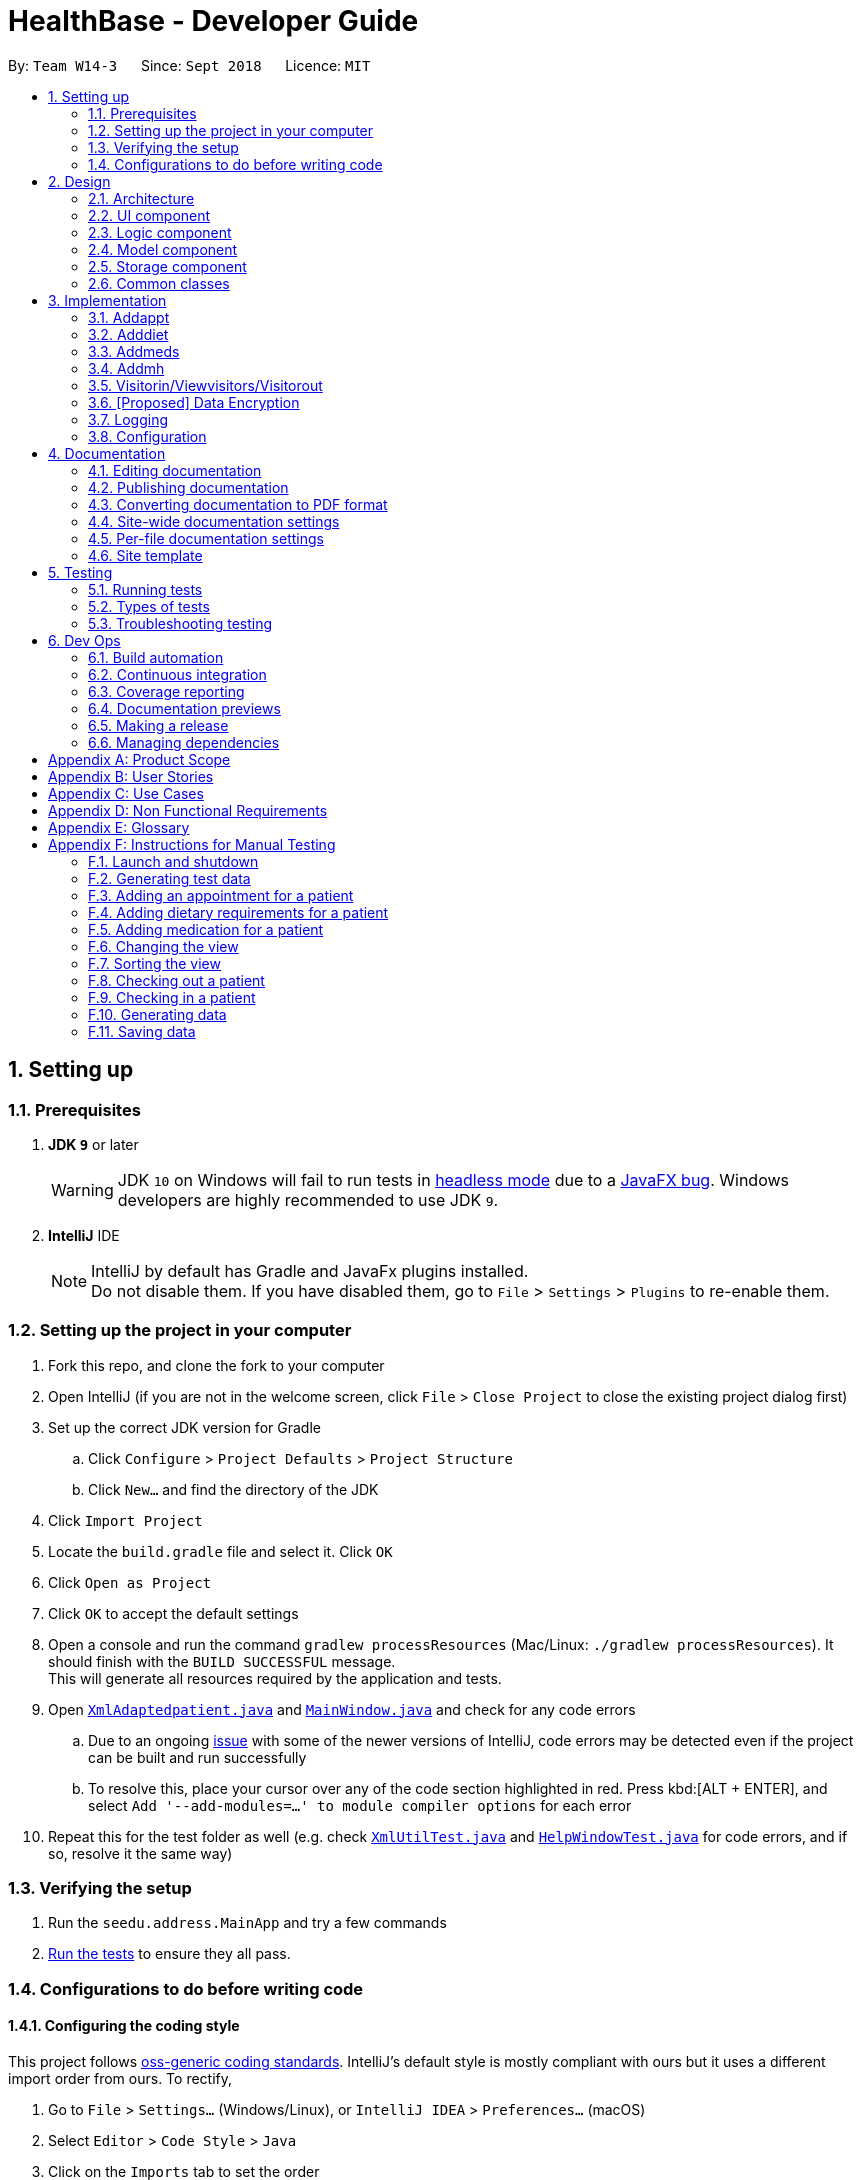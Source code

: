 = HealthBase - Developer Guide
:site-section: DeveloperGuide
:toc:
:toc-title:
:toc-placement: preamble
:sectnums:
:imagesDir: images
:stylesDir: stylesheets
:xrefstyle: full
ifdef::env-github[]
:tip-caption: :bulb:
:note-caption: :information_source:
:warning-caption: :warning:
:experimental:
endif::[]
:repoURL: https://github.com/CS2103-AY1819S1-W14-3/main/tree/master

By: `Team W14-3`      Since: `Sept 2018`      Licence: `MIT`

== Setting up

=== Prerequisites

. *JDK `9`* or later
+
[WARNING]
JDK `10` on Windows will fail to run tests in <<UsingGradle#Running-Tests, headless mode>> due to a https://github.com/javafxports/openjdk-jfx/issues/66[JavaFX bug].
Windows developers are highly recommended to use JDK `9`.

. *IntelliJ* IDE
+
[NOTE]
IntelliJ by default has Gradle and JavaFx plugins installed. +
Do not disable them. If you have disabled them, go to `File` > `Settings` > `Plugins` to re-enable them.


=== Setting up the project in your computer

. Fork this repo, and clone the fork to your computer
. Open IntelliJ (if you are not in the welcome screen, click `File` > `Close Project` to close the existing project dialog first)
. Set up the correct JDK version for Gradle
.. Click `Configure` > `Project Defaults` > `Project Structure`
.. Click `New...` and find the directory of the JDK
. Click `Import Project`
. Locate the `build.gradle` file and select it. Click `OK`
. Click `Open as Project`
. Click `OK` to accept the default settings
. Open a console and run the command `gradlew processResources` (Mac/Linux: `./gradlew processResources`). It should finish with the `BUILD SUCCESSFUL` message. +
This will generate all resources required by the application and tests.
. Open link:{repoURL}/src/main/java/seedu/address/storage/XmlAdaptedpatient.java[`XmlAdaptedpatient.java`] and link:{repoURL}/src/main/java/seedu/address/ui/MainWindow.java[`MainWindow.java`] and check for any code errors
.. Due to an ongoing https://youtrack.jetbrains.com/issue/IDEA-189060[issue] with some of the newer versions of IntelliJ, code errors may be detected even if the project can be built and run successfully
.. To resolve this, place your cursor over any of the code section highlighted in red. Press kbd:[ALT + ENTER], and select `Add '--add-modules=...' to module compiler options` for each error
. Repeat this for the test folder as well (e.g. check link:{repoURL}/src/test/java/seedu/address/commons/util/XmlUtilTest.java[`XmlUtilTest.java`] and link:{repoURL}/src/test/java/seedu/address/ui/HelpWindowTest.java[`HelpWindowTest.java`] for code errors, and if so, resolve it the same way)

=== Verifying the setup

. Run the `seedu.address.MainApp` and try a few commands
. <<Testing,Run the tests>> to ensure they all pass.

=== Configurations to do before writing code

==== Configuring the coding style

This project follows https://github.com/oss-generic/process/blob/master/docs/CodingStandards.adoc[oss-generic coding standards]. IntelliJ's default style is mostly compliant with ours but it uses a different import order from ours. To rectify,

. Go to `File` > `Settings...` (Windows/Linux), or `IntelliJ IDEA` > `Preferences...` (macOS)
. Select `Editor` > `Code Style` > `Java`
. Click on the `Imports` tab to set the order

* For `Class count to use import with '\*'` and `Names count to use static import with '*'`: Set to `999` to prevent IntelliJ from contracting the import statements
* For `Import Layout`: The order is `import static all other imports`, `import java.\*`, `import javax.*`, `import org.\*`, `import com.*`, `import all other imports`. Add a `<blank line>` between each `import`

Optionally, you can follow the <<UsingCheckstyle#, UsingCheckstyle.adoc>> document to configure Intellij to check style-compliance as you write code.

==== Updating documentation to match your fork

After forking the repo, the documentation will still have the SE-EDU branding and refer to the `se-edu/addressbook-level4` repo.

If you plan to develop this fork (separate product (i.e. instead of contributing to `se-edu/addressbook-level4`)) | you should do the following:

. Configure the <<Docs-SiteWideDocSettings, site-wide documentation settings>> in link:{repoURL}/build.gradle[`build.gradle`], such as the `site-name`, to suit your own project.

. Replace the URL in the attribute `repoURL` in link:{repoURL}/docs/DeveloperGuide.adoc[`DeveloperGuide.adoc`] and link:{repoURL}/docs/UserGuide.adoc[`UserGuide.adoc`] with the URL of your fork.

==== Setting up CI

Set up Travis to perform Continuous Integration (CI) for your fork. See <<UsingTravis#, UsingTravis.adoc>> to learn how to set it up.

After setting up Travis, you can optionally set up coverage reporting for your team fork (see <<UsingCoveralls#, UsingCoveralls.adoc>>).

[NOTE]
Coverage reporting could be useful for a team repository that hosts the final version but it is not that useful for your patiental fork.

Optionally, you can set up AppVeyor (second CI (see <<UsingAppVeyor#) | UsingAppVeyor.adoc>>).

[NOTE]
Having both Travis and AppVeyor ensures your App works on both Unix-based platforms and Windows-based platforms (Travis is Unix-based and AppVeyor is Windows-based)

==== Getting started with coding

When you are ready to start coding,

1. Get some sense of the overall design by reading <<Design-Architecture>>.

== Design

[[Design-Architecture]]
=== Architecture

.Architecture Diagram
image::Architecture.png[width="600"]

The *_Architecture Diagram_* given above explains the high-level design of the App. Given below is a quick overview of each component.

[TIP]
The `.pptx` files used to create diagrams in this document can be found in the link:{repoURL}/docs/diagrams/[diagrams] folder. To update a diagram, modify the diagram in the pptx file, select the objects of the diagram, and choose `Save as picture`.

`Main` has only one class called link:{repoURL}/src/main/java/seedu/address/MainApp.java[`MainApp`]. It is responsible for,

* At app launch: Initializes the components in the correct sequence, and connects them up with each other.
* At shut down: Shuts down the components and invokes cleanup method(s) where necessary.

<<Design-Commons,*`Commons`*>> represents a collection of classes used by multiple other components. Two of those classes play important roles at the architecture level.

* `EventsCenter` : This class (written using https://github.com/google/guava/wiki/EventBusExplained[Google's Event Bus library]) is used by components to communicate with other components using events (i.e. a form of _Event Driven_ design)
* `LogsCenter` : Used by many classes to write log messages to the App's log file.

The rest of the App consists of four components.

* <<Design-Ui,*`UI`*>>: The UI of the App.
* <<Design-Logic,*`Logic`*>>: The command executor.
* <<Design-Model,*`Model`*>>: Holds the data of the App in-memory.
* <<Design-Storage,*`Storage`*>>: Reads data from, and writes data to, the hard disk.

Each of the four components

* Defines its _API_ in an `interface` with the same name as the component.
* Exposes its functionality using a `{component Name}Manager` class.

For example, the `Logic` component (see the class diagram given below) defines it's API in the `Logic.java` interface and exposes its functionality using the `LogicManager.java` class.

.Class Diagram of the Logic component
image::LogicClassDiagram.png[width="800"]

[discrete]
==== Events-driven nature of the design

The _Sequence Diagram_ below shows how the components interact for the scenario where the user issues the command `delete 1`.

.Component interactions for `delete 1` command (part 1)
image::SDforDeletePerson.png[width="800"]

[NOTE]
Note how the `Model` simply raises a `HealthBaseChangedEvent` when the Address Book data are changed, instead of asking the `Storage` to save the updates to the hard disk.

The diagram below shows how the `EventsCenter` reacts to that event, which eventually results in the updates being saved to the hard disk and the status bar of the UI being updated to reflect the 'Last Updated' time.

.Component interactions for `delete 1` command (part 2)
image::SDforDeletePersonEventHandling.png[width="800"]

[NOTE]
Note how the event is propagated through the `EventsCenter` to the `Storage` and `UI` without `Model` having to be coupled to either of them. This is an example of how this Event Driven approach helps us reduce direct coupling between components.

The sections below give more details of each component.

[[Design-Ui]]
=== UI component

.Structure of the UI component
image::UiClassDiagram.png[width="800"]

*API* : link:{repoURL}/src/main/java/seedu/address/ui/Ui.java[`Ui.java`]

The UI consists of a `MainWindow` that is made up of parts e.g.`CommandBox`, `ResultDisplay`, `patientListPanel`, `StatusBarFooter`, `MedicationView`, etc. All these, including the `MainWindow`, inherit from the abstract `UiPart` class.

The `UI` component uses the JavaFX UI framework. The layout of these UI parts are defined in matching `.fxml` files that are in the `src/main/resources/view` folder. For example, the layout of the link:{repoURL}/src/main/java/seedu/address/ui/MainWindow.java[`MainWindow`] is specified in link:{repoURL}/src/main/resources/view/MainWindow.fxml[`MainWindow.fxml`]

The `UI` component does the following:

* Executes user commands using the `Logic` component
* Binds itself to some data in the `Model` so that the UI can auto-update when data in the `Model` changes
* Responds to events raised from various parts of the App and updates the UI accordingly

[[Design-Logic]]
=== Logic component

[[fig-LogicClassDiagram]]
.Structure of the Logic component
image::LogicClassDiagram.png[width="800"]

*API* :
link:{repoURL}/src/main/java/seedu/address/logic/Logic.java[`Logic.java`]

.  `Logic` uses the `HealthBaseParser` class to parse the user command.
.  This results in a `Command` object which is executed by the `LogicManager`.
.  The command execution can affect the `Model` (e.g. adding a patient) and/or raise events.
.  The result of the command execution is encapsulated as a `CommandResult` object which is passed back to the `UI`.

Given below is the Sequence Diagram for interactions within the `Logic` component for the `execute("delete 1")` API call.

.Interactions Inside the Logic component for the `delete 1` Command
image::DeletePersonSdForLogic.png[width="800"]

[[Design-Model]]
=== Model component

.Structure of the Model component
image::ModelClassDiagram.png[width="800"]

*API* : link:{repoURL}/src/main/java/seedu/address/model/Model.java[`Model.java`]

The `Model`,

* stores a `UserPref` object that represents the user's preferences.
* stores the Address Book data.
* exposes an unmodifiable `ObservableList<patient>` that can be 'observed' e.g. the UI can be bound to this list so that the UI automatically updates when the data in the list change.
* does not depend on any of the other three components.

[NOTE]
As a more OOP model, we can store a `Tag` list in `Address Book`, which `patient` can reference. This would allow `Address Book` to only require one `Tag` object per unique `Tag`, instead of each `patient` needing their own `Tag` object. An example of how such a model may look like is given below. +
 +
 image:ModelClassBetterOopDiagram.png[width="800"]

[[Design-Storage]]
=== Storage component

.Structure of the Storage component
image::StorageClassDiagram.png[width="800"]

*API* : link:{repoURL}/src/main/java/seedu/address/storage/Storage.java[`Storage.java`]

The `Storage` component,

* can save `UserPref` objects in json format and read it back.
* can save the Address Book data in xml format and read it back.

[[Design-Commons]]
=== Common classes

Classes used by multiple components are in the `seedu.healthbase.commons` package.

== Implementation

This section describes some noteworthy details on how certain features are implemented.

// tag::addappt[]
=== Addappt
==== Current implementation
The `addappt` command provides functionality for users to add an appointment for a given patient.
This is done by adding appointment-related information to a given person, represented by a `Person` object.
This allows for users to track the upcoming appointments for every patient.

The adding of appointment-related information is facilitated by the following classes:

* `AppointmentsList`, a list of
** `Appointment`, each of which have a
*** `Type`

A more detailed description of the classes follows below:

* `AppointmentsList`
** Every `Person` has an `AppointmentsList`, the purpose of which is to store all `Appointment` s belonging to a `Person`.
** A wrapper class around the internal representation of a list of appointments that exposes only a few select methods in the `List` API.
*** The methods relevant to the `addappt` command from the API are: `add`.
* `Appointment`
** Class encapsulating all the information about a particular appointment.
*** These information include the type of appointment (enum Type), name of the procedure, date and time of the appointment and the name of the doctor-in-charge of the appointment
* `Type`
** An enumeration that covers all the different types of medical procedures. The four types are:
*** `PROPAEDEUTIC`, with `PROP` as abbreviation
*** `DIAGNOSTIC`, with `DIAG` as abbreviation
*** `THERAPEUTIC`, with `THP` as abbreviation
*** `SURGICAL`, with `SRG` as abbreviation

Given below is an example usage scenario and how the relevant classes behave at each step.

[NOTE]
Activity and sequence diagrams are different ways to represent the execution of a command: +
*The activity diagram provides a general view of the execution* and +
*The sequence diagram provides an intricate view of the execution* +
Both diagrams have been included to better aid you through the execution of the `addappt` command.

The user executes `addappt ic/S1234567A type/SRG pn/Heart Bypass dt/27-04-2019 10:30 doc/Dr. Pepper`.
This command has the following intent: Record the following appointment to a patient with NRIC = S1234567A:

[cols="1,2a,2,2", options="header"]
|===
|Appt. type |Procedure name |Date and time |Doctor-in-charge

|`SRG`
|Heart Bypass
|27-04-2019 10:30
|Dr. Pepper
|===

[#img-addapptactivitydiagram]
The following activity diagram shows the execution of the `addappt` command:

.Execution activity of the `addappt` command
image::AddapptActivityDiagram.png[width="1000"]

[#img-addapptsequencediagram]
The following sequence diagram shows the execution of the `addappt` command:

.Execution sequence of the `addappt` command
image::AddapptSequenceDiagram.png[width="1000"]

With reference to the above figures, the following steps occur upon the execution of the `addappt` command
(code snippets have been included for the first 3 steps to further aid understanding):

[LogicManager.java, java]
----
...
    @Override
    public CommandResult execute(String commandText) throws CommandException, ParseException {
        logger.info("----------------[USER COMMAND][" + commandText + "]");
        try {
            Command command = addressBookParser.parseCommand(commandText); // <1>
            return command.execute(model, history);
        } finally {
            history.add(commandText);
        }
    }
...
----
[AddressBookParser.java, java]
----
...
    public Command parseCommand(String userInput) throws ParseException { // <1>
        final Matcher matcher = BASIC_COMMAND_FORMAT.matcher(userInput.trim());
        if (!matcher.matches()) {
            throw new ParseException(String.format(MESSAGE_INVALID_COMMAND_FORMAT, HelpCommand.MESSAGE_USAGE));
        }

        final String commandWord = matcher.group("commandWord");
        final String arguments = matcher.group("arguments");

        switch (commandWord) {

        case RegisterCommand.COMMAND_WORD:
            return new RegisterCommandParser().parse(arguments);
        ...
        case AddApptCommand.COMMAND_WORD:
            return new AddApptCommandParser().parse(arguments); // <2>
        ...
    }
...
----
[AddApptCommandParser.java, java]
----
...
    @Override
    public AddApptCommand parse(String args) throws ParseException { // <2>
        ArgumentMultimap argMultimap = ArgumentTokenizer.tokenize(args, PREFIX_NRIC, PREFIX_TYPE, PREFIX_PROCEDURE,
                PREFIX_DATE_TIME, PREFIX_DOCTOR);

        if (!arePrefixesPresent(argMultimap, PREFIX_NRIC, PREFIX_TYPE, PREFIX_PROCEDURE,
                PREFIX_DATE_TIME, PREFIX_DOCTOR) || !argMultimap.getPreamble().isEmpty()) {
            throw new ParseException(String.format(MESSAGE_INVALID_COMMAND_FORMAT, AddApptCommand.MESSAGE_USAGE));
        }
        ...
        nric = new Nric(patientNric);
        appt = new Appointment(type, procedure, dateTime, doctor);

        return new AddApptCommand(nric, appt); // <3>
    }
...
----
<1> The command is executed and passed to an instance of the `LogicManager` class,
<2> which in turn executes `HealthBaseParser::parseCommand`.
<3> The `HealthBaseParser` first parses the command word (`addappt`),
<4> then executes `AddApptCommandParser::parse`.
<5> The `AddApptCommandParser::parse` method returns an `AddApptCommand` object which encapsulates the necessary information to update the `Person` 's `Appointment` (s).
Control is also passed back to the `LogicManager`.
<6> Next, the instance of `LogicManager` calls `AddApptCommand::execute`. The `AddApptCommand::execute` method constructs a new `Person` object using all the details of the old `Person` with one exception: the
`AppointmentsList` is a copy of the original `Person` 's `AppointmentsList` with an added `Appointment`.
<7> This is done by obtaining a `Person` object from the static method `CommandUtil::getPatient`
<8> then adding the `Appointment` to the obtained `Person`.
<9> This updated `Person` object is used to update the existing `Person` by using `Model::updatePerson` of the backing model.
<10> Finally, the `AddApptCommand::execute` method terminates, returning a `CommandResult` with a success message.
<11> The `LogicManager` returns the same `CommandResult` as the value of the `LogicManager::execute` method.
<12> The command execution ends.

[NOTE]
If no/multiple patient(s) with that `NRIC` exist(s), then the `AddApptCommand::execute` method will throw a `CommandException` with the appropriate error message and the usage case will end.

[NOTE]
For the sake of simplicity, some methods in `AddApptCommand::execute` are excluded from the diagram. These methods check for
the validity of the command and are not crucial in the sequence of events.

==== Design considerations

===== Aspect: Representation of types of medical procedures
* **Alternative 1 (Current implementation):** Use an `Enum` for `Type`
** Pros: Makes for easier handling of incorrect values.
** Cons: Requires more effort to filter and retrieve the different types.
* **Alternative 2:** Have a switch case to handle the different types
** Pros: Makes the process easier to handle.
** Cons: Makes the code more difficult to read.

// end::addappt[]
// tag::adddiet[]
=== Adddiet

==== Current implementation

The `adddiet` command provides functionality for users to add dietary requirements for a given patient. +
This command allows users to add three different types of dietary requirements: allergy, cultural requirement and physical difficulty. +
This command adds these dietary requirements to a given `Person` , so that the dietary requirements can be viewed later on.

===== Classes involved

The adding of the dietary requirements involve the following classes:

* `DietCollection`, which is a set of
** `Diet`, which consists of the detail of the requirement and its type
*** `DietType`.

A more detailed description of the classes involved is as follows:

* `Diet Collection`
** Every `Person` object has a `Diet Collection`, which is a collection of all the dietary requirements of the given patient.
** This class is a wrapper class around the internal representation of a `Set` of `Diet` s.

* `Diet`
** This class encapsulate the information of a single dietary requirement.
** Specifically, an instance of this class is composed of
*** a `String` representing the details of the requirement in text, and
*** a `DietType` representing the type of this dietary requirement (allergy, cultural requirement, or physical difficulty).

* `DietType`
** This is a `Enum` class representing the three different types of dietary requirements.
** Implemented as `Enum` class to avoid typo and invalid types being entered.

===== Execution of the command

Given below is an usage scenario and the details when executing `adddiet` command. +
For example, when the user executes `adddiet ic/S1234567A alg/Egg alg/Crab cr/Halal pd/Hands cannot move.`:

* The command text is passed to an instance of the `Logic Manager` class.
* The `Logic Manager` instance calls `HealthBaseParser#parseCommand`, which parses the `adddiet` command word.
* Next, the `AddDietCommandParser#parse` method parses the different dietary requirements into one `DietCollection` object. An instance of `AddDietCommand` is returned after the parsing.
* `Logic Manager` then execute this `AddDietCommand` by calling `AddDietCommand#execute`.
* In the `AddDietCommand#execute` method, the new `DietCollection` object is added to a new copy of the `Person` object.
* The new `Person` object is updated to the model by `Model#updatePerson` method.
* A new `CommandResult` is returned and the execution ends.

[#img-adddietsequencediagram]
Here is the sequence diagram of the typical execution of an `adddiet` command:

.Execution sequence of the `adddiet` command
image::AdddietSequenceDiagram.png[width="800"]

==== Design considerations

===== Aspect: How to represent different kinds of dietary requirements

* **Alternative 1 (current implementation):** Use a `Enum` inside the `Diet class` and contain all `Diet` in one collection.
** Pros: Results in less repetitive code and cleaner design.
** Cons: Requires more effort to filter or retrieve different types of `Diet` from one `DietCollection`.

* **Alternative 2:** Use polymorphism to extends `Diet` class and add three different collections to a `Person`.
** Pros: Makes it easier to retrieve different types of dietary requirements.
** Cons: Results in a lot of repetitive code since the three different types do not differ much.

===== Aspect: Data structure to hold the different `Diet` objects

* **Alternative 1 (current implementation):** Use `HashSet` and override the `hashCode` for `Diet`.
** Pros: Makes it easier to handle duplication in adding dietary requirement.
** Cons: Causes the order in which dietary requirements are added to be lost. (However, the sequence is not important for the current set of features implemented.)

* **Alternative 2:** Use `ArrayList`.
** Pros: Preserves the order in which dietary requirements are added.
** Cons: Makes it harder to handle duplicates.

// end::adddiet[]
// tag::addmeds[]
=== Addmeds
==== Current implementation

The `addmeds` command provides functionality for users to add prescription-related information for a given patient.
This is done by adding prescription-related information to a given person, represented by a `Person` object.
This allows for a patient to build up a history of prescriptions for viewing at a later date.

The adding of prescription-related information is facilitated by the following classes:

* `PrescriptionList`, a list of
** `Prescription` s, each of which have a
*** `Dose` and a
*** `Duration`.

A more detailed description of the classes follows below:

* `PrescriptionList`
** Every `Person` has a `PrescriptionList`, the purpose of which is to store the `Person` 's `Prescriptions`.
** A wrapper class around the internal representation of a list of prescriptions that exposes only a few select methods in its API.
*** The methods relevant for the `addmeds` command execution are: `add`
* `Prescription`
** Class encapsulating all the information about a given medication prescription.
*** More specifically, the `Prescription` class encapsulates the name of the drug prescribed, the dosage information (itself stored as a `Dose` object), and the duration of the prescription (as a `Duration` object).
* `Dose`
** Class encapsulating all the information about a given medication dosage.
*** More specifically, the `Dose` class encapsulates the dose, dosage unit, and doses per day to administer.
* `Duration`
** Class encapsulating all the information about a given time period.
*** More specifically, the `Duration` class encapsulates the duration of the time period in milliseconds, and the calendar dates for the start and end of that time period.

Given below is an example usage scenario and how the relevant classes behave at each step. +
At the end of the explanation is a <<img-addmedssequencediagram, sequence diagram>> of a typical `addmeds` command execution.

The user executes `addmeds ic/S1234567A d/Paracetamol q/2 u/tablets n/4 t/14` . +
This command has the following intent: Prescribe the following medication to a patient with NRIC = S1234567A: +

|=======================================================================
| Drug Name | Dosage | Duration
| Paracetamol | 2 tablets, 4 times a day | 14 days, from current date to 14 days from now.
|=======================================================================


The command text is passed to an instance of the `LogicManager` class, which in turn executes `HealthBaseParser::parse`. +
The `HealthBaseParser` parses the command word (`addmeds`) and executes `AddmedsCommandParser::parse`. +
This causes the `AddmedsCommandParser` to construct the following objects in the following order: +

|===
| Index | Information used | Class instances used | Class instance constructed
| 1 | Dosage, Dosage unit, Doses per day | nil | `Dose` object
| 2 | Duration in days | nil | `Duration` object
| 3 | NRIC | nil | `Nric` object
| 4 | Drug name | `Dose`, `Duration` | `Prescription` object
| 5 | nil | `Nric`, `Prescription` | `AddmedsCommand` object
|===

The `AddmedsCommandParser::parse` method returns an `AddmedsCommand` object which encapsulates the necessary information to update the `Person` 's medication(s). +
Control then passes back to the `LogicManager`, which calls `AddmedsCommand::execute`. +

****
NOTE: If no/multiple patient(s) with that NRIC exist, then the `AddmedsCommand::execute` method will throw a `CommandException` with the appropriate error message and the usage case will end.
****

The `AddmedsCommand::execute` method constructs a new `Person` object using all the details of the old Person, with the sole difference being the `PrescriptionList` used being a deep copy of the original `Person` 's `PrescriptionList` with the new `Prescription` added.
This updated `Person` object is used to update the existing `Person` object using the `Model::updatePerson` method (or an overridden version) of the backing model.
Finally, the `AddmedsCommand::execute` method terminates, returning a `CommandResult` with a success message.
The `LogicManager` then returns the same `CommandResult` as the return value of the `LogicManager::execute` method.
The command execution then ends.

[#img-addmedssequencediagram]
The following sequence diagram shows the execution of the `addmeds` command:

.Execution sequence of the `addmeds` command
image::AddmedsSequenceDiagram.png[width=800]

==== Design considerations

===== Aspect: Data structure to support the medication data storage
* **Alternative 1 (Current implementation):** Store the data inside multiple POJO classes, with new classes being introduced as necessary to maintain high cohesion of individual classes. For example, the `Duration` class holds temporal information, whereas the `Dose` class holds medication dosage-related information.
** Pros: Maintains the Single Responsibility Principle (e.g. the `Prescription` class now changes only if there are changes to the structure of a physical prescription, and not due to (e.g.) changes in time representation, or the way that dosage-related information is stored.
** Cons: Increases the number of classes we will have to maintain.
* **Alternative 2:** Store all the data directly as members inside a single `Prescription` class.
** Pros: Reduces the number of classes we will have to maintain.
** Cons: Reduces the cohesion of the `Prescription` class as it now handles multiple different items e.g. dosage-related information and duration-related information.

// end::addmeds[]
// tag::addmh[]
=== Addmh
==== Current implementation

The functionalities of the `addmh` command are interlinked: the former allows the user to record a diagnosis
into a patient’s medical history

Each patient’s information is stored within the `Person` objects. The execution of the `addmh` command results in the retrieval of
a particular `Person` object, and the consequent updating of the patient’s `MedicalHistory`.


Stated below is an example usage scenario and an explanation of the interactions that occurs as a result of the code execution.

The user executes the following input:

`addmh ic/S1234567A mh/Hypertension, diagnosed “years ago”, well contracted with Metoponol doc/Dr. Amos`

*Intent*

The purpose of the entered input is to record a diagnosis issued by `Dr.Amos`, `"Hypertension, diagnosed “years ago”, well contracted with Metoponol"`,
into the medical history of the patient with the NRIC `S1234567A`.


==== Command execution

The sequence diagram below shows the execution of the given scenario:

.Execution sequence of the `addmh` command
image::AddmhSequenceDiagram.png[width="1000"]
[.lead]
`addmh ic/S1234567A mh/Hypertension, diagnosed “years ago”, well contracted with Metoponol doc/Dr. Amos`

1. Firstly, the `String` user input is passed into the `LogicManager::execute` method of the LogicManager instance as the only parameter.

2. Then, the `LogicManager::execute` method calls `AddressBookParser::parseCommand` which receives the user input as a parameter.
* The user input is formatted: the first `String` token is taken as the command word, while the remaining `String` is grouped as arguments to be used later in `AddmhCommandParser`.
* From the command word, the AddressBookParser instance identifies the user input as an `addmh` command  and constructs an `AddmhCommandParser` instance.

3.  Next, the `AddressBookParser` calls the `AddmhCommandParser::parse` method. The `AddmhCommandParser` takes in the
remaining string, `ic/S1234567A mh/Hypertension, diagnosed “years ago”, well contracted with Metoponol doc/Dr. Amos`.
* The string is tokenised to arguments according to their prefixes.
+
[source, java]
----
ArgumentMultimap argMultimap = ArgumentTokenizer.tokenize(args, PREFIX_NRIC, PREFIX_MED_HISTORY, PREFIX_DOCTOR);
----

* A check on the presence of the relevant prefixes `ic/`, `mh/` and `doc/` is done.
* If not all prefixes are present, a `ParseException` will be thrown with an error message on the proper usage of the `addmh` command.
+
[source, java]
----
if (!arePrefixesPresent(argMultimap, PREFIX_NRIC, PREFIX_MED_HISTORY, PREFIX_DOCTOR)
        || !argMultimap.getPreamble().isEmpty()) {
        throw new ParseException((String.format(MESSAGE_INVALID_COMMAND_FORMAT,
                                                AddmhCommand.MESSAGE_USAGE)));
}
----

* Otherwise, `Diagnosis` and `Nric`  objects are constructed and used as fields in the creation of an `AddmhCommand` object.

4. Subsequently, the newly created `AddmhCommand` is returned to back to the `LogicManager` instance through `AddmhCommandParser` and `AddressBookParser` objects.

5. When control is returned to the `LogicManager` object, it calls the `AddmhCommand::execute` method.
* The method takes in a `Model` object to access the application’s data context, the stored data of all persons.
* Its execution sequence may be broken down into the numbered steps in the code below.

+
[source, java]
----
public CommandResult execute(Model model, CommandHistory history) throws CommandException {
    requireNonNull(model);

    Person patientToUpdate = CommandUtil.getPatient(patientNric, model); // <6>
    Person updatedPatient = addMedicalHistoryForPatient(patientToUpdate, this.newRecord); // <7>

    model.updatePerson(patientToUpdate, updatedPatient); // <8>

    return new CommandResult(String.format(MESSAGE_SUCCESS, patientNric)); // <9>
}
----

6. The stored persons data is accessed in the `CommandUtil::getPatient` class method.
* `Model::getFilteredPersonList` is called to search for a person with a `Nric` that matches the `Nric` field in the `AddmhCommand`
* If a match is found, the `Person` is returned to the `AddmhCommand::execute` method.
+
[source, java]
----
public static Person getPatient(Nric nric, Model model) throws CommandException {
    ObservableList<Person> matchedCheckedOutPatients = model.getFilteredCheckedOutPersonList()
        .filtered(p -> nric.equals(p.getNric()));

    if (matchedCheckedOutPatients.size() > 0) {
        throw new CommandException(MESSAGE_PATIENT_CHECKED_OUT);
    }

    ObservableList<Person> matchedCheckedInPatients = model.getFilteredPersonList()
        .filtered(p -> nric.equals(p.getNric()));

    if (matchedCheckedInPatients.size() < 1) {
        throw new CommandException(MESSAGE_NO_SUCH_PATIENT);
    }

    if (matchedCheckedInPatients.size() > 1) {
        throw new CommandException(MESSAGE_MULTIPLE_PATIENTS);
    }

    return matchedCheckedInPatients.get(0);
}
----

7. Following that, the `Person` 's medical history is to be updated.
* The person’s current `medicalHistory` is retrieved, and the `Diagnosis` field in the `AddmhCommand` is added it.
* Then, a new `Person` is created with the updated fields, as part of the immutability of the `Person` class.
+
[source, java]
----
private static Person addMedicalHistoryForPatient(Person patientToEdit, Diagnosis diagnosis) {
    requireAllNonNull(patientToEdit, diagnosis);

    MedicalHistory updatedMedicalHistory = patientToEdit.getMedicalHistory();
    updatedMedicalHistory.add(diagnosis);

    return patientToEdit.withMedicalHistory(updatedMedicalHistory);
}
----

8. Then, the old `Person` 's data will be replaced with the updated `Person` 's data.
* Here the `Model::updatePerson` method is called, and it subsequently calls the `AddressBook::updatePerson` method.
* Replaces the person’s existing data in the addressbook storage with the person’s updated data.
+
[source, java]
----
// ModelManager.java
public void updatePerson(Person target, Person editedPerson) {
    requireAllNonNull(target, editedPerson);

    internalAddressBook.updatePerson(target, editedPerson);
    indicateAddressBookChanged();
}

// AddressBook.java
public void updatePerson(Person target, Person editedPerson) {
    requireNonNull(editedPerson);

    persons.setPerson(target, editedPerson);
}
----

9. The `AddmhCommand::execute` execution completes by returning a new `CommandResult` that contains a success message to its calling method, `LogicManager::execute`.

10. Finally the `CommandResult` is returned to the caller of `LogicManager::execute`, and the execution sequence ends.

---
The activity diagram below summarises what happens when a user executes the `addmh` command.

.The activity diagram for the `addmh` command
image::AddmhActivityDiagram.png[width="1000"]

****
NOTE: If multiple patients with the entered `NRIC` exist, then the `AddmhCommand::execute` will throw a `CommandException`
with an appropriate error message before the use case ends.
****

==== Design Considerations
===== Aspect: How to represent a timestamp in a diagnosis
* **Alternative 1 (current implementation):** Use a POJO class to represent the timestamp data in the `Diagnosis` class.
** Pros: Results in improved readability and modularity of code, due to a stronger adherence to the Object-Oriented Programming paradigm.
** Cons: Increases in modularity can make it difficult to find information, if code becomes over-modularised.

* **Alternative 2 (alternative implementation):** Use a `String` to represent the timestamp and contain date-time related functions in the `Diagnosis` class.
** Pros: Results in more compact code.
** Cons: Decreases code modularity, and this decreases code readability.

// end::addmh[]


=== Visitorin/Viewvisitors/Visitorout

==== Current implementation
There three commands related to manage patients' visitors. +

* The `visitorin` command allows user to add visitors into patient's visitorList. Each patient has a `VisitorList` and
the maximum size of the list is 5 so that patients can have a comfortable environment.

* The `viewvisitors` command allows user to view a patient's current visitors in his/her `VisitorList`. It displays all the visitors from the requested patient's
`visitorList` in order of entry. +

* The `visitorout` command allows user to remove a visitor from patient's `VisitorList`.

===== Classes associated
The three commands are executed mainly depends on the classes of `VisitorList` and `Visitor`. Each `Person` object contains a
`VisitorList`. The `visitorin` and `visitorout` commands are created to add/remove a `Visitor` in the required `Person` 's `VisitorList`.
The `viewvisitors` command display the `Person` 's `VisitorList`.

* `VisitorList`, a list of
** `Visitor` s

A more detailed description of the classes involved is as follows:

* `Visitor`
** This class encapsulates the given name of the visitor.
** `String` represent the visitor name.

* `VisitorList`
** Using `List` type of structure to store all the `Visitor` s stored for a particular patient

==== Commands Execution
To illustrate how the three commands work, examples are given below.

* `visitorin ic/S1234567A v/Jane`
** The command inputs are passed to an instance of the `LogicManager` class.
** `HealthBaseParser` parses the command word (`visitorin`) and executes `VisitorInCommandParser::parse`.
** `VisitorInCommandParser::parse` construct and a `Visitor` (Jane), `Nric` (S1234567A) of the patient provided by the user and then returns `VisitorinCommand` object.
** In `VisitorinCommand`, new `Visitor` object is created and added to a copy of the required `Person` object's `VisitorList`
*** The new `Person` object is updated to the model by `Model#updatePerson` method.
*** A new CommandResult object is returned and the execution ends.

Below is a `visitorin` sequence diagram:

image::VisitorinSequenceDiagram.png[width="800"]

* `viewvisitor ic/S1234567A`
** Similar to the `visitorin` command, `ViewvisitorsCommandParser::parse` the required patient's ic(S1234567A) and returns a `ViewvisitorsCommand` object
** `ViewvisitorsCommand` retrieves the person with the required patient's ic and construct a copy of selected patient's VisitorList for display
*** A new CommandResult object is returned and the execution ends.

Below is a `viewvisitor` sequence diagram:

image::ViewvisitorsSequenceDiagram.png[width="800"]

* `visitorout ic/S1234567A v/Jane`
** Similar to the `visitorin` command, `VisitoroutCommandParser::parse` construct and a `Visitor` (Jane), `Nric` (S1234567A) of the patient provided by the user and then returns `VisitoroutCommand` object.
** In `VisitoroutCommand`, new `Visitor` object is created and removed from the copy of the required `Person` object's `VisitorList`
*** The new `Person` object is updated to the model by `Model#updatePerson` method.
*** A new CommandResult object is returned and the execution ends.

Below is a `visitorout` sequence diagram:

image::VisitoroutSequenceDiagram.png[width="800"]

// tag::dataencryption[]
=== [Proposed] Data Encryption

_{Explain here how the data encryption feature will be implemented}_

// end::dataencryption[]

=== Logging

We are using the `java.util.logging` package for logging. The `LogsCenter` class is used to manage the logging levels and logging destinations.

* The logging level can be controlled using the `logLevel` setting in the configuration file (See <<Implementation-Configuration>>)
* The `Logger` for a class can be obtained using `LogsCenter.getLogger(Class)` which will log messages according to the specified logging level
* Currently, log messages are output through: `Console` and to a `.log` file.

*Logging levels*

* `SEVERE` : Critical problem detected which may possibly cause the termination of the application
* `WARNING` : Can continue, but with caution
* `INFO` : Information showing the noteworthy actions by the App
* `FINE` : Details that is not usually noteworthy but may be useful in debugging e.g. print the actual list instead of just its size

[[Implementation-Configuration]]
=== Configuration

Certain properties of the application can be controlled (e.g app name, logging level) through the configuration file (default: `config.json`).

== Documentation

We use AsciiDoc for writing documentation.

[NOTE]
We chose AsciiDoc over Markdown because AsciiDoc, although a bit more complex than Markdown, provides more flexibility in formatting.

=== Editing documentation

See <<UsingGradle#rendering-asciidoc-files, UsingGradle.adoc>> to learn how to render `.adoc` files locally to preview the end result of your edits.
Alternatively, you can download the AsciiDoc plugin for IntelliJ, which allows you to preview the changes you have made to your `.adoc` files in real-time.

=== Publishing documentation

See <<UsingTravis#deploying-github-pages, UsingTravis.adoc>> to learn how to deploy GitHub Pages using Travis.

=== Converting documentation to PDF format

We use https://www.google.com/chrome/browser/desktop/[Google Chrome] for converting documentation to PDF format, as Chrome's PDF engine preserves hyperlinks used in webpages.

Here are the steps to convert the project documentation files to PDF format.

.  Follow the instructions in <<UsingGradle#rendering-asciidoc-files, UsingGradle.adoc>> to convert the AsciiDoc files in the `docs/` directory to HTML format.
.  Go to your generated HTML files in the `build/docs` folder, right click on them and select `Open with` -> `Google Chrome`.
.  Within Chrome, click on the `Print` option in Chrome's menu.
.  Set the destination to `Save as PDF`, then click `Save` to save a copy of the file in PDF format. For best results, use the settings indicated in the screenshot below.

.Saving documentation as PDF files in Chrome
image::chrome_save_as_pdf.png[width="300"]

[[Docs-SiteWideDocSettings]]
=== Site-wide documentation settings

The link:{repoURL}/build.gradle[`build.gradle`] file specifies some project-specific https://asciidoctor.org/docs/user-manual/#attributes[asciidoc attributes] which affects how all documentation files within this project are rendered.

[TIP]
Attributes left unset in the `build.gradle` file will use their *default value*, if any.

[cols="1,2a,1", options="header"]
.List of site-wide attributes
|===
|Attribute name |Description |Default value

|`site-name`
|The name of the website.
If set, the name will be displayed near the top of the page.
|_not set_

|`site-githuburl`
|URL to the site's repository on https://github.com[GitHub].
Setting this will add a "View on GitHub" link in the navigation bar.
|_not set_

|`site-seedu`
|Define this attribute if the project is an official SE-EDU project.
This will render the SE-EDU navigation bar at the top of the page, and add some SE-EDU-specific navigation items.
|_not set_

|===

[[Docs-PerFileDocSettings]]
=== Per-file documentation settings

Each `.adoc` file may also specify some file-specific https://asciidoctor.org/docs/user-manual/#attributes[asciidoc attributes] which affects how the file is rendered.

Asciidoctor's https://asciidoctor.org/docs/user-manual/#builtin-attributes[built-in attributes] may be specified and used as well.

[TIP]
Attributes left unset in `.adoc` files will use their *default value*, if any.

[cols="1,2a,1", options="header"]
.List of per-file attributes, excluding Asciidoctor's built-in attributes
|===
|Attribute name |Description |Default value

|`site-section`
|Site section that the document belongs to.
This will cause the associated item in the navigation bar to be highlighted.
One of: `UserGuide`, `DeveloperGuide`, ``LearningOutcomes``{asterisk}, `AboutUs`, `ContactUs`

_{asterisk} Official SE-EDU projects only_
|_not set_

|`no-site-header`
|Set this attribute to remove the site navigation bar.
|_not set_

|===

=== Site template

The files in link:{repoURL}/docs/stylesheets[`docs/stylesheets`] are the https://developer.mozilla.org/en-US/docs/Web/CSS[CSS stylesheets] of the site.
You can modify them to change some properties of the site's design.

The files in link:{repoURL}/docs/templates[`docs/templates`] controls the rendering of `.adoc` files into HTML5.
These template files are written in a mixture of https://www.ruby-lang.org[Ruby] and http://slim-lang.com[Slim].

[WARNING]
====
Modifying the template files in link:{repoURL}/docs/templates[`docs/templates`] requires some knowledge and experience with Ruby and Asciidoctor's API.
You should only modify them if you need greater control over the site's layout than what stylesheets can provide.
The SE-EDU team does not provide support for modified template files.
====

[[Testing]]
== Testing

=== Running tests

There are three ways to run tests.

[TIP]
The most reliable way to run tests is the third one. The first two methods might fail some GUI tests due to platform/resolution-specific idiosyncrasies.

*Method 1: Using IntelliJ JUnit test runner*

* To run all tests, right-click on the `src/test/java` folder and choose `Run 'All Tests'`
* To run a subset of tests, you can right-click on a test package, test class, or a test and choose `Run 'ABC'`

*Method 2: Using Gradle*

* Open a console and run the command `gradlew clean allTests` (Mac/Linux: `./gradlew clean allTests`)

[NOTE]
See <<UsingGradle#, UsingGradle.adoc>> for more info on how to run tests using Gradle.

*Method 3: Using Gradle (headless)*

Thanks to the https://github.com/TestFX/TestFX[TestFX] library we use, our GUI tests can be run in the _headless_ mode. In the headless mode, GUI tests do not show up on the screen. That means the developer can do other things on the Computer while the tests are running.

To run tests in headless mode, open a console and run the command `gradlew clean headless allTests` (Mac/Linux: `./gradlew clean headless allTests`)

=== Types of tests

We have two types of tests:

.  *GUI Tests* - These are tests involving the GUI. They include,
.. _System Tests_ that test the entire App by simulating user actions on the GUI. These are in the `systemtests` package.
.. _Unit tests_ that test the individual components. These are in `seedu.address.ui` package.
.  *Non-GUI Tests* - These are tests not involving the GUI. They include,
..  _Unit tests_ targeting the lowest level methods/classes. +
e.g. `seedu.address.commons.StringUtilTest`
..  _Integration tests_ that are checking the integration of multiple code units (those code units are assumed to be working). +
e.g. `seedu.address.storage.StorageManagerTest`
..  Hybrids of unit and integration tests. These test are checking multiple code units as well as how the are connected together. +
e.g. `seedu.address.logic.LogicManagerTest`


=== Troubleshooting testing
**Problem: `HelpWindowTest` fails with a `NullPointerException`.**

* Reason: One of its dependencies, `HelpWindow.html` in `src/main/resources/docs` is missing.
* Solution: Execute Gradle task `processResources`.

== Dev Ops

=== Build automation

See <<UsingGradle#, UsingGradle.adoc>> to learn how to use Gradle for build automation.

=== Continuous integration

We use https://travis-ci.org/[Travis CI] to perform _Continuous Integration_ on our projects. See <<UsingTravis#, UsingTravis.adoc>> and <<UsingAppVeyor#, UsingAppVeyor.adoc>> for more details.

=== Coverage reporting

We use https://coveralls.io/[Coveralls] to track the code coverage of our projects. See <<UsingCoveralls#, UsingCoveralls.adoc>> for more details.

=== Documentation previews
When a pull request has changes to asciidoc files, you can use https://www.netlify.com/[Netlify] to see a preview of how the HTML version of those asciidoc files will look like when the pull request is merged. See <<UsingNetlify#, UsingNetlify.adoc>> for more details.

=== Making a release

Here are the steps to create a new release.

.  Update the version number in link:{repoURL}/src/main/java/seedu/address/MainApp.java[`MainApp.java`].
.  Generate a JAR file <<UsingGradle#creating-the-jar-file, using Gradle>>.
.  Tag the repo with the version number. e.g. `v0.1`
.  https://help.github.com/articles/creating-releases/[Create a new release using GitHub] and upload the JAR file you created.

=== Managing dependencies

A project often depends on third-party libraries. For example, HealthBase depends on the http://wiki.fasterxml.com/JacksonHome[Jackson library] for XML parsing. Managing these _dependencies_ can be automated using Gradle. For example, Gradle can download the dependencies automatically, which is better than these alternatives. +
a. Include those libraries in the repo (this bloats the repo size) +
b. Require developers to download those libraries manually (this creates extra work for developers)

[appendix]
== Product Scope

*Target user profile*:

* has a need to manage a significant amount of medical data
* prefer desktop apps over other types
* can type fast
* prefers typing over mouse input
* is reasonably comfortable using CLI apps

*Value proposition*: manage patient data faster than a typical mouse/GUI driven app or pen/paper management systems.

[appendix]
== User Stories

Priorities: High (must have) - `* * \*`, Medium (nice to have) - `* \*`, Low (unlikely to have) - `*`

[width="59%",cols="22%,<23%,<25%,<30%",options="header",]
|=======================================================================
|Priority |As a ... |I want to ... |So that I can...
|`* * *` | doctor | view my patient’s medical history | be aware of any chronic illnesses he has.
|`* * *` | doctor | view my patient’s current medication |  avoid double-prescriptions.
|`* * *` | doctor | search for a particular patient | view his information.
|`* * *` | doctor | view my patient’s medical history | understand his medical situation better.
|`* * *` | doctor | view my patient’s drug allergies | prescribe him the correct medicine.
|`* * *` | doctor | view my patient’s drug prescription history on a timeline | have a better idea of the patient’s medication history.
|`* * *` | pharmacist | view my patient’s current medication | can avoid double-prescriptions.
|`* * *` | nurse | view my patient's dietary information | know my patient’s dietary preference.
|`* * *` | nurse | view a patient’s next-of-kin | contact them in the event that the patient dies.
|`* * *` | nurse | view a patient’s medical history | can triage them effectively.
|`* * *` | counter staff | view a patient's registered visitors | verify if a visitor is a valid visitor.
|`* * *` | counter staff | view a patient's registered visitors | view the number of visitors for each patient at any one time
|=======================================================================

_{More to be added}_

[appendix]
== Use Cases

(For all use cases below, the *System* is the `HealthBase` and the *Actor* is the `user`, unless specified otherwise)

[discrete]
=== Use case: delete patients

*MSS*

1.  User requests to list patients
2.  HealthBase shows a list of patients
3.  User requests to delete a specific patient in the list
4.  HealthBase deletes the patient
+
Use case ends.

*Extensions*

[none]
* 2a. The list is empty.
+
Use case ends.

* 3a. The given index is invalid.
+
[none]
** 3a1. HealthBase shows an error message.
+
Use case resumes at step 2.

[discrete]
=== Use case: View patient's medical details

*MSS*

1.  Doctor requests to list patient’s medical details
2.  HealthBase shows a list of the patient’s medical details
+
Use case ends.

*Extensions*

[none]
* 2a. The patient does not exist.
+
[none]
** 2a1. HealthBase shows an error message.
+
Use case ends.

[discrete]
=== Use case: View patient's medication

*MSS*

1.  Doctor/Pharmacist requests to list patient’s current medication
2.  HealthBase shows a list of the patient’s current medication
+
Use case ends.

*Extensions*

[none]
* 2a. The patient does not exist.
+
[none]
** 2a1. HealthBase shows an error message.
+
Use case ends.

[discrete]
=== Use case: View patient's dietary details

*MSS*

1.  User searches the name of a patient
2.  HealthBase shows a list of patients
3.  User requests to view a patient’s dietary details
4.  HealthBase shows requested details
+
Use case ends.

*Extensions*

[none]
* 2a. The list is empty.
+
Use case ends.

* 3a. The given index is invalid.
+
[none]
** 3a1. HealthBase shows an error message.
+
Use case ends.

[discrete]
=== Use case: Sign in patient's visitors

*MSS*

1.  Counter staff inputs the visited patient’s NRIC
3.  Visitor is registered

+
Use case ends.

*Extensions*

[none]
* 2a. Number of visitors for that patient exceeds maximum number(5) allowed.
+
[none]
** 2a1. HealthBase rejects visitor.
+
Use case ends.

[discrete]
=== Use case: Sign out patient's visitors

*MSS*

1.  Counter staff inputs the visited patient's NRIC and visitor name
2.  Visitor is signed out
+
Use case ends

*Extensions*

[none]
*   1a. Counter staff inputs the visited patient's number and visitor name.
*   2a. Visitor is signed out.
+
Use case ends.

[discrete]
=== Use case: Register patient
*MSS*

1.  Counter nurse request to register a new patient
2.  Counter nurse inputs the patient's NRIC
3.  HealthBase adds the patient into the patient queue
+
Use case ends

*Extensions*

[none]
* 1a. The patient is already checked in.
**  1a1. HealthBase shows an error message.
+
Use case resumes at step 2.
* 2a. The patient has no existing data.
**  2a1. HealthBase prompts for additional data.
+
User case resumes at step 2.
[none]
** 3a1. HealthBase shows an error message.
+
Use case resumes at step 2.

[discrete]
=== Use case: Checkout patient

*MSS*

1.  Counter nurse request to checkout patient
2.  Counter nurse inputs the details for the patient to be checked out.
3.  User requests to delete a specific person in the list
4.  HealthBase removes the patient from patient queue
+
Use case ends.

*Extensions*
[none]
* 2a. The list is empty.
+
Use case ends.
* 3a. The given index is invalid.
+
[none]
** 3a1. HealthBase shows an error message.
+
Use case resumes at step 2.

[appendix]
== Non Functional Requirements

.  Should work on any <<mainstream-os,mainstream OS>> as long as it has Java `9` or higher installed.
.  Should be able to hold up to 1000 patients without a noticeable sluggishness in performance for typical usage.
.  A user with above average typing speed for regular English text (i.e. not code, not system admin commands) should be able to accomplish most of the tasks faster using commands than using the mouse.
.  Should work on Windows 10 and above as long as it has Java 9 or higher installed.
.  Should be able to hold up to 1000 patients without a noticeable sluggishness in performance for typical usage.
.  A user with above average typing speed for regular English text (i.e. not code, not system admin commands) should be able to accomplish most of the tasks faster using commands than using the mouse.
.  Patient data should be securely encrypted.
.  Patients information will be safely backed up every week.


_{More to be added}_

[appendix]
== Glossary

[[mainstream-os]] Mainstream OS::
Windows, Linux, Unix, OS-X

[[private-contact-detail]] Private contact detail::
A contact detail that is not meant to be shared with others

[[patients-medical-details]] Patient's medical details::
Information about the patient's medical history and drug allergies

[[medical-history]] Medical history::
Past records of healthcare visits, pre-existing medical conditions

[[authorised-visitors]] Authorised visitors::
Upon check-in of patient, the information of permitted visitors entered

[[register]] Register::
Patient registers at the hospital

[[checkout]] Checkout::
Patient is discharged from the hospital

[appendix]
== Instructions for Manual Testing

Given below are instructions to test the app manually.

[NOTE]
These instructions only provide a starting point for testers to work on; testers are expected to do more _exploratory_ testing.

=== Launch and shutdown

. Initial launch

.. Download the jar file and copy into an empty folder
.. Double-click the jar file +
   Expected: Shows the GUI with a set of sample contacts. The window size may not be optimum.

. Saving window preferences

.. Resize the window to an optimum size. Move the window to a different location. Close the window.
.. Re-launch the app by double-clicking the jar file. +
   Expected: The most recent window size and location is retained.

_{ more test cases ... }_

// tag::gendata[]

=== Generating test data
. Generating patients with mock data

.. Open the application.
.. Run the following commands in the following sequence:
... `dev-mode` (Enables developer mode; the next command requires developer mode to run.)
... `gendata NUMBER_OF_PATIENTS`, where `NUMBER_OF_PATIENTS` is a positive integer value that indicates how many patients you wish to generate.

The application will then generate that number of patients with mock data for their:

. Personal particulars
.. NRIC
.. Name
.. Phone number
.. Email address
.. Physical address
. Drug allergies
. Medications
. Appointments
. Dietary restrictions
. Medical history

Details on the exact range of values that the mock data can take on can be found in the related `.java` files.

// end::gendata[]
// tag::addappttests[]
=== Adding an appointment for a patient

. Adds an appointment for a checked in patient

.. Prerequisites: Patient must not have an existing appointment at the same Date and Time
.. Test case: `addappt ic/S1234567A type/SRG pn/Heart Bypass dt/27-04-2019 10:30 doc/Dr. Pepper`
   Expected: Appointment is added for patient. To verify, run `view appt`.
.. Test case: `addappt ic/S1234567 type/SRG pn/Heart Bypass dt/27-04-2019 10:30 doc/Dr. Pepper`
   Expected: Appointment is not added due to the invalid NRIC input.
.. Test case: `addappt ic/S1234567A type/SRG pn/Heart Bypass dt/27-04-2019 10:30 doc/Dr. Pepper` (after (b) has been run)
   Expected: Appointment is not added due to the duplicate Date and Time from an existing appointment.
.. Test case: `addappt ic/S1234567A type/apple pn/Heart Bypass dt/27-04-2019 10:30 doc/Dr. Pepper`
   Expected: Appointment is not added due to the invalid Type input.
.. Test case: `addappt ic/S1234567A type/SRG pn/123 dt/27-04-2019 10:30 doc/Dr. Pepper`
   Expected: Appointment is not added because Procedure Name must only consist of alphabets.
.. Test case: `addappt ic/S1234567A type/SRG pn/Heart Bypass dt/27-04-2019 10:30 doc/Pepper`
   Expected: Appointment is not added because of the missing salutation for Doctor.
// end::addappttests[]

//tag::adddiettests[]
=== Adding dietary requirements for a patient

. Adds dietary requirements for a checked in patient

.. Prerequisites: Select a patient in the app using the `select` command. If there are no patients to be selected, add a new patient using the `register` command. Let this selected patient's NRIC be denoted by `$nric`. The test cases must be executed in the sequence listed.
.. Test case: `adddiet ic/$nric alg/Egg alg/Milk cr/Halal pd/Hands cannot move.`
   Expected: Dietary requirements are added for patient. To verify, run `view diets`.
.. Test case: `adddiet ic/$nric cr/Vegetarian`
   Expected: Dietary requirement is added for patient. To verify, run `view diets`.
.. Test case: `adddiet ic/$nric alg/Egg`
   Expected: No new dietary requirement is added, since the new allergy has been added before.
.. Test case: `adddiet ic/$nric pd/1 hand cannot move.`
   Expected: Dietary requirement is not added due to the invalid input.
.. Test case: `adddiet ic/$nric alg/Fish cr/`
   Expected: Dietary requirement is not added due to the invalid `cr` input.
//end::adddiettests[]


=== Adding medication for a patient

. Adding medication for a given patient

// Valid inputs: Paracetamol / 2 / tablets / 4 / 14
// Invalid inputs: "", " ", / 0, -1 / "", " " / -1, 0, 0.5 / -0.5, 0, 3.2, "a"

.. Prerequisites: Select a patient in the app using the `select` command. If there are no patients to be selected, add a new patient using the `register` command. Let this selected patient's NRIC be denoted by `$nric`.
.. Test case: `addmeds ic/$nric d/Paracetamol q/2 u/tablets n/4 t/14` +
   Expected: A prescription corresponding to "Paracetamol, 2 tablets 4 times a day for 14 days" is added to the patient's medications.
.. Test case: `addmeds ic/$nric d/ q/2 u/tablets n/4 t/14` +
   Expected: No prescription is added. Error details shown in the status message.
.. Test case: `addmeds ic/$nric d/  q/2 u/tablets n/4 t/14` (Whitespace character as drug name) +
   Expected: No prescription is added. Error details shown in the status message.
.. Test case: `addmeds ic/$nric d/Paracetamol q/0 u/tablets n/4 t/14` +
   Expected: No prescription is added. Error details shown in the status message.
.. Test case: `addmeds ic/$nric d/Paracetamol q/-1 u/tablets n/4 t/14` +
   Expected: No prescription is added. Error details shown in the status message.
.. Test case: `addmeds ic/$nric d/Paracetamol q/ u/tablets n/4 t/14` +
   Expected: No prescription is added. Error details shown in the status message.
.. Test case: `addmeds ic/$nric d/Paracetamol q/A u/tablets n/4 t/14` +
   Expected: No prescription is added. Error details shown in the status message.
.. Test case: `addmeds ic/$nric d/Paracetamol q/2 u/ n/4 t/14` +
   Expected: No prescription is added. Error details shown in the status message.
.. Test case: `addmeds ic/$nric d/Paracetamol q/2 u/ n/4 t/14` (Empty string as input for dosage unit) +
   Expected: No prescription is added. Error details shown in the status message.
.. Test case: `addmeds ic/$nric d/Paracetamol q/2 u/  n/4 t/14` (Whitespace as input for dosage unit) +
   Expected: No prescription is added. Error details shown in the status message.
.. Test case: `addmeds ic/$nric d/Paracetamol q/2 u/tablets n/0 t/14` +
   Expected: No prescription is added. Error details shown in the status message.
.. Test case: `addmeds ic/$nric d/Paracetamol q/2 u/tablets n/-1 t/14` +
   Expected: No prescription is added. Error details shown in the status message.
.. Test case: `addmeds ic/$nric d/Paracetamol q/2 u/tablets n/-1 t/14` +
   Expected: No prescription is added. Error details shown in the status message.
.. Test case: `addmeds ic/$nric d/Paracetamol q/2 u/tablets n/A t/14` +
   Expected: No prescription is added. Error details shown in the status message.
.. Test case: `addmeds ic/$nric d/Paracetamol q/2 u/tablets n/4 t/0` +
   Expected: No prescription is added. Error details shown in the status message.
.. Test case: `addmeds ic/$nric d/Paracetamol q/2 u/tablets n/4 t/-1` +
   Expected: No prescription is added. Error details shown in the status message.
.. Test case: `addmeds ic/$nric d/Paracetamol q/2 u/tablets n/4 t/0.5` +
   Expected: No prescription is added. Error details shown in the status message.
.. Test case: `addmeds ic/$nric d/Paracetamol q/2 u/tablets n/4 t/AAA` +
   Expected: No prescription is added. Error details shown in the status message.

=== Changing the view

. Changing the view (right-side panel of the UI)

.. Prerequisites: None

.. Test case: `view default` +
   Expected: The view changes to a blank panel (the default view).
.. Test case: `view appt` +
   Expected: The view changes to the Appointment View.
.. Test case: `view diets` +
   Expected: The view changes to the Diet View.
.. Test case: `view meds` +
   Expected: The view changes to the Medication View.
.. Test case: `view mh` +
   Expected: The view changes to the Medical History view.
.. Test case: `view AAA` +
   Expected: The view does not change. An error message is shown.
.. Test case: `view` +
   Expected: The view does not change. An error message is shown.

=== Sorting the view

. Sorting a given view

.. Prerequisites: The current view is a sortable view. Change the view to the Medication View (guaranteed sortable) using `view meds`.
.. Test case: `sort a 1` +
   Expected: The first column is used to sort the entries in the Medication View in ascending order. The natural ordering is lexicographical (for alphabetical data) and numerical (for numerical data).
.. Test case: `sort` +
   Expected: The view remains unsorted. An error message is shown.
.. Test case: `sort x` +
   Expected: The view remains unsorted. An error message is shown.
.. Test case: `sort a` +
   Expected: The view remains unsorted. An error message is shown.

//tag::checkintests[]
=== Checking out a patient

. Checking out a patient who is in the system

.. Prerequisites: A patient is registered and checked in to the system, and is visible on the left panel. Let `$nric` denotes this patient's NRIC. Let `$nricOther` denotes an NRIC of a patient who is not registered in the system. The test cases must be executed in the sequence listed.
.. Test case: `checkout ic/$nricOther`
   Expected: The patient is not checked out. Error detail shown in the status message.
.. Test case: `checkout ic/$nric`
   Expected: The patient with `$nric` is checked out.
.. Test case: `checkout ic/$nric`
   Expected: The patient is not checked out. Error detail shown in the status message.
//end::checkintests[]

//tag::checkouttests[]
=== Checking in a patient

. Checking in a previously checked out patient

.. Prerequisites: A patient is registered and previously checked out from the system. Let `$nric` denotes this patient's NRIC. Let `$nricOther` denotes an NRIC of a patient who is not registered in the system. The test cases must be executed in the sequence listed.
.. Test case: `checkin ic/$otherNric`
   Expected: The patient is not checked in. Error detail shown in the status message.
.. Test case: `checkin ic/$nric`
   Expected: The patient with `$nric` is checked in.
.. Test case: `checkin ic/$nric`
   Expected: The patient is not checked in. Error detail shown in the status message.
//end::checkouttests[]

=== Generating data

. Generating data for testing

.. Prerequisites: The application must be in developer mode. Toggle developer mode using the `dev-mode` command.
.. Test case: `gendata 10` +
   Expected: The application's data is cleared. 10 patients's worth of data is generated.
.. Test case: `gendata` +
   Expected: No data is generated. An error message is shown.
.. Test case: `gendata -1` +
   Expected: No data is generated. An error message is shown.
.. Test case: `gendata A` +
   Expected: No data is generated. An error message is shown.

=== Saving data

. Dealing with missing/corrupted data files

.. _{explain how to simulate a missing/corrupted file and the expected behavior}_

_{ more test cases ... }_
